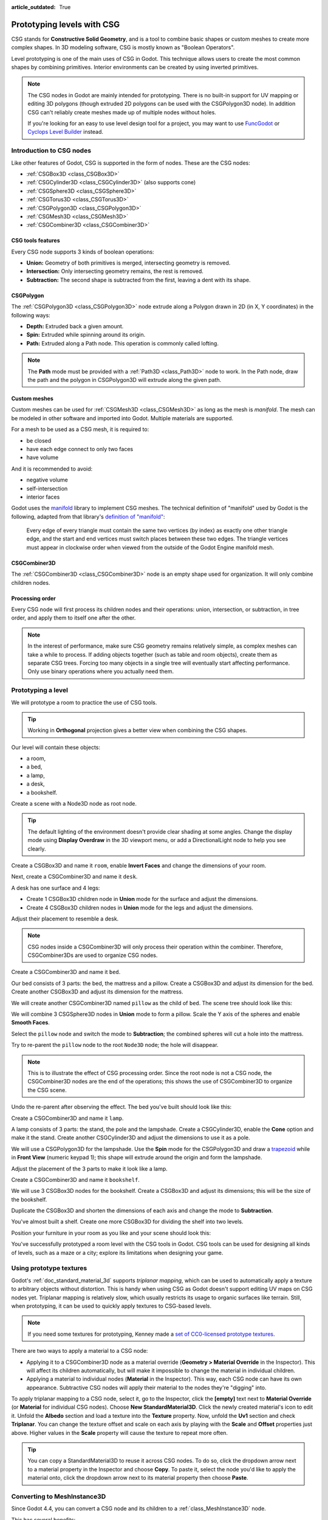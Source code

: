 :article_outdated: True

.. _doc_csg_tools:

Prototyping levels with CSG
===========================

CSG stands for **Constructive Solid Geometry**, and is a tool to combine basic
shapes or custom meshes to create more complex shapes. In 3D modeling software,
CSG is mostly known as "Boolean Operators".

Level prototyping is one of the main uses of CSG in Godot. This technique allows
users to create the most common shapes by combining primitives.
Interior environments can be created by using inverted primitives.

.. note:: The CSG nodes in Godot are mainly intended for prototyping. There is
          no built-in support for UV mapping or editing 3D polygons (though
          extruded 2D polygons can be used with the CSGPolygon3D node). In
          addition CSG can't reliably create meshes made up of multiple nodes
          without holes.

          If you're looking for an easy to use level design tool for a project,
          you may want to use `FuncGodot <https://github.com/func-godot/func_godot_plugin>`__
          or `Cyclops Level Builder <https://github.com/blackears/cyclopsLevelBuilder>`__
          instead.

.. video:: video/csg_tools.webm
   :alt: CSG being used to subtract a torus shape from a box
   :autoplay:
   :loop:
   :muted:

.. seealso::

    You can check how to use CSG nodes to build various shapes (such as stairs or roads) using the
    `Constructive Solid Geometry demo project <https://github.com/godotengine/godot-demo-projects/tree/master/3d/csg>`__.

Introduction to CSG nodes
-------------------------

Like other features of Godot, CSG is supported in the form of nodes. These are
the CSG nodes:

- :ref:`CSGBox3D <class_CSGBox3D>`
- :ref:`CSGCylinder3D <class_CSGCylinder3D>` (also supports cone)
- :ref:`CSGSphere3D <class_CSGSphere3D>`
- :ref:`CSGTorus3D <class_CSGTorus3D>`
- :ref:`CSGPolygon3D <class_CSGPolygon3D>`
- :ref:`CSGMesh3D <class_CSGMesh3D>`
- :ref:`CSGCombiner3D <class_CSGCombiner3D>`

.. image:: img/csg_nodes.png

.. image:: img/csg_mesh.png

CSG tools features
~~~~~~~~~~~~~~~~~~

Every CSG node supports 3 kinds of boolean operations:

- **Union:** Geometry of both primitives is merged, intersecting geometry
  is removed.
- **Intersection:** Only intersecting geometry remains, the rest is removed.
- **Subtraction:** The second shape is subtracted from the first, leaving a dent
  with its shape.

.. image:: img/csg_operation_menu.png

.. image:: img/csg_operation.png

CSGPolygon
~~~~~~~~~~

The :ref:`CSGPolygon3D <class_CSGPolygon3D>` node extrude along a Polygon drawn in
2D (in X, Y coordinates) in the following ways:

- **Depth:** Extruded back a given amount.
- **Spin:** Extruded while spinning around its origin.
- **Path:** Extruded along a Path node. This operation is commonly called
  lofting.

.. image:: img/csg_poly_mode.png

.. image:: img/csg_poly.png

.. note:: The **Path** mode must be provided with a :ref:`Path3D <class_Path3D>`
          node to work. In the Path node, draw the path and the polygon in
          CSGPolygon3D will extrude along the given path.


Custom meshes
~~~~~~~~~~~~~

Custom meshes can be used for :ref:`CSGMesh3D <class_CSGMesh3D>` as long as the
mesh is *manifold*. The mesh can be modeled in other software and imported into
Godot. Multiple materials are supported. 

For a mesh to be used as a CSG mesh, it is required to:

- be closed
- have each edge connect to only two faces
- have volume

And it is recommended to avoid:

- negative volume
- self-intersection
- interior faces

Godot uses the `manifold <https://github.com/elalish/manifold>`__ library to
implement CSG meshes. The technical definition of "manifold" used by Godot is
the following, adapted from that library's `definition of "manifold"
<https://github.com/elalish/manifold/wiki/Manifold-Library#manifoldness-definition>`__:

  Every edge of every triangle must contain the same two vertices (by index) as
  exactly one other triangle edge, and the start and end vertices must switch
  places between these two edges. The triangle vertices must appear in clockwise
  order when viewed from the outside of the Godot Engine manifold mesh.

.. image:: img/csg_custom_mesh.png

CSGCombiner3D
~~~~~~~~~~~~~

The :ref:`CSGCombiner3D <class_CSGCombiner3D>` node is an empty shape used for
organization. It will only combine children nodes.

Processing order
~~~~~~~~~~~~~~~~

Every CSG node will first process its children nodes and their operations:
union, intersection, or subtraction, in tree order, and apply them to itself one
after the other.

.. note:: In the interest of performance, make sure CSG geometry remains
          relatively simple, as complex meshes can take a while to process.
          If adding objects together (such as table and room objects), create
          them as separate CSG trees. Forcing too many objects in a single tree
          will eventually start affecting performance.
          Only use binary operations where you actually need them.

Prototyping a level
-------------------

We will prototype a room to practice the use of CSG tools.

.. tip:: Working in **Orthogonal** projection gives a better view when combining
         the CSG shapes.

Our level will contain these objects:

- a room,
- a bed,
- a lamp,
- a desk,
- a bookshelf.

Create a scene with a Node3D node as root node.

.. tip:: The default lighting of the environment doesn't provide clear shading
         at some angles. Change the display mode using **Display Overdraw** in
         the 3D viewport menu, or add a DirectionalLight node to help you see
         clearly.

.. image:: img/csg_overdraw.png

Create a CSGBox3D and name it ``room``, enable **Invert Faces** and change the
dimensions of your room.

.. image:: img/csg_room.png

.. image:: img/csg_room_invert.png

Next, create a CSGCombiner3D and name it ``desk``.

A desk has one surface and 4 legs:

- Create 1 CSGBox3D children node in **Union** mode for the surface
  and adjust the dimensions.
- Create 4 CSGBox3D children nodes in **Union** mode for the legs
  and adjust the dimensions.

Adjust their placement to resemble a desk.

.. image:: img/csg_desk.png

.. note:: CSG nodes inside a CSGCombiner3D will only process their operation
          within the combiner. Therefore, CSGCombiner3Ds are used to organize
          CSG nodes.

Create a CSGCombiner3D and name it ``bed``.

Our bed consists of 3 parts: the bed, the mattress and a pillow. Create a CSGBox3D
and adjust its dimension for the bed. Create another CSGBox3D and adjust its
dimension for the mattress.

.. image:: img/csg_bed_mat.png

We will create another CSGCombiner3D named ``pillow`` as the child of  ``bed``.
The scene tree should look like this:

.. image:: img/csg_bed_tree.png

We will combine 3 CSGSphere3D nodes in **Union** mode to form a pillow. Scale the
Y axis of the spheres and enable **Smooth Faces**.

.. image:: img/csg_pillow_smooth.png

Select the ``pillow`` node and switch the mode to **Subtraction**; the combined
spheres will cut a hole into the mattress.

.. image:: img/csg_pillow_hole.png

Try to re-parent the ``pillow`` node to the root ``Node3D`` node; the hole will
disappear.

.. note:: This is to illustrate the effect of CSG processing order.
          Since the root node is not a CSG node, the CSGCombiner3D nodes are
          the end of the operations; this shows the use of CSGCombiner3D to
          organize the CSG scene.

Undo the re-parent after observing the effect. The bed you've built should look
like this:

.. image:: img/csg_bed.png

Create a CSGCombiner3D and name it ``lamp``.

A lamp consists of 3 parts: the stand, the pole and the lampshade.
Create a CSGCylinder3D, enable the **Cone** option and make it the stand. Create
another CSGCylinder3D and adjust the dimensions to use it as a pole.

.. image:: img/csg_lamp_pole_stand.png

We will use a CSGPolygon3D for the lampshade. Use the **Spin** mode for the
CSGPolygon3D and draw a `trapezoid <https://en.wikipedia.org/wiki/Trapezoid>`_
while in **Front View** (numeric keypad 1); this shape will extrude around the
origin and form the lampshade.

.. image:: img/csg_lamp_spin.png

.. image:: img/csg_lamp_polygon.png

.. image:: img/csg_lamp_extrude.png

Adjust the placement of the 3 parts to make it look like a lamp.

.. image:: img/csg_lamp.png

Create a CSGCombiner3D and name it ``bookshelf``.

We will use 3 CSGBox3D nodes for the bookshelf. Create a CSGBox3D and adjust its
dimensions; this will be the size of the bookshelf.

.. image:: img/csg_shelf_big.png

Duplicate the CSGBox3D and shorten the dimensions of each axis and change the mode
to **Subtraction**.

.. image:: img/csg_shelf_subtract.png

.. image:: img/csg_shelf_subtract_menu.png

You've almost built a shelf. Create one more CSGBox3D for dividing the shelf into
two levels.

.. image:: img/csg_shelf.png

Position your furniture in your room as you like and your scene should look
this:

.. image:: img/csg_room_result.png

You've successfully prototyped a room level with the CSG tools in Godot.
CSG tools can be used for designing all kinds of levels, such as a maze
or a city; explore its limitations when designing your game.

Using prototype textures
------------------------

Godot's :ref:`doc_standard_material_3d` supports *triplanar mapping*, which can be
used to automatically apply a texture to arbitrary objects without distortion.
This is handy when using CSG as Godot doesn't support editing UV maps on CSG
nodes yet. Triplanar mapping is relatively slow, which usually restricts its
usage to organic surfaces like terrain. Still, when prototyping, it can be used
to quickly apply textures to CSG-based levels.

.. note:: If you need some textures for prototyping, Kenney made a
          `set of CC0-licensed prototype textures <https://kenney.nl/assets/prototype-textures>`__.

There are two ways to apply a material to a CSG node:

- Applying it to a CSGCombiner3D node as a material override
  (**Geometry > Material Override** in the Inspector). This will affect its
  children automatically, but will make it impossible to change the material in
  individual children.
- Applying a material to individual nodes (**Material** in the Inspector). This
  way, each CSG node can have its own appearance. Subtractive CSG nodes will
  apply their material to the nodes they're "digging" into.

To apply triplanar mapping to a CSG node, select it, go to the Inspector, click
the **[empty]** text next to **Material Override** (or **Material** for
individual CSG nodes). Choose **New StandardMaterial3D**. Click the newly created
material's icon to edit it. Unfold the **Albedo** section and load a texture
into the **Texture** property. Now, unfold the **Uv1** section and check
**Triplanar**. You can change the texture offset and scale on each axis by
playing with the **Scale** and **Offset** properties just above. Higher values
in the **Scale** property will cause the texture to repeat more often.

.. tip:: You can copy a StandardMaterial3D to reuse it across CSG nodes. To do so,
         click the dropdown arrow next to a material property in the Inspector
         and choose **Copy**. To paste it, select the node you'd like to apply
         the material onto, click the dropdown arrow next to its material
         property then choose **Paste**.

.. _doc_csg_tools_converting_to_mesh_instance_3d:

Converting to MeshInstance3D
----------------------------

Since Godot 4.4, you can convert a CSG node and its children to a :ref:`class_MeshInstance3D` node.

This has several benefits:

- Bake lightmaps, since UV2 can be generated on a MeshInstance3D.
- Bake occlusion culling, since the occlusion culling bake process only takes MeshInstance3D into account.
- Faster loading times, since the CSG mesh no longer needs to be rebuilt when the scene loads.
- Better performance when updating the node's transform if using the mesh within another CSG node.

To convert a CSG node to a MeshInstance3D node, select it, then choose
**CSG > Bake Mesh Instance** in the toolbar. The MeshInstance3D node
will be created as a sibling. Note that the CSG node that was used for baking is **not** hidden
automatically, so remember to hide it to prevent its geometry from overlapping with the newly created
MeshInstance3D.

You can also create a trimesh collision shape using **CSG > Bake Collision Shape**.
The generated :ref:`class_CollisionShape3D` node must be a child of a :ref:`class_StaticBody3D`
or :ref:`class_AnimatableBody3D` node to be effective.

.. tip::

    Remember to keep the original CSG node in the scene tree, so that you can
    perform changes to the geometry later if needed. To make changes to the
    geometry, remove the MeshInstance3D node and make the root CSG node visible
    again.

Exporting as glTF
-----------------

It can be useful to block out a level using CSG, then export it as a 3d model, to
import into 3D modeling software. You can do this by selecting **Scene > Export As... >
glTF 2.0 Scene**.

.. image:: img/export_as_gltf.webp
